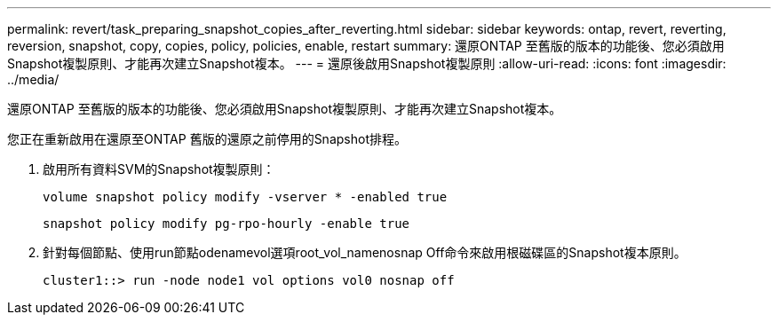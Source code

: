 ---
permalink: revert/task_preparing_snapshot_copies_after_reverting.html 
sidebar: sidebar 
keywords: ontap, revert, reverting, reversion, snapshot, copy, copies, policy, policies, enable, restart 
summary: 還原ONTAP 至舊版的版本的功能後、您必須啟用Snapshot複製原則、才能再次建立Snapshot複本。 
---
= 還原後啟用Snapshot複製原則
:allow-uri-read: 
:icons: font
:imagesdir: ../media/


[role="lead"]
還原ONTAP 至舊版的版本的功能後、您必須啟用Snapshot複製原則、才能再次建立Snapshot複本。

您正在重新啟用在還原至ONTAP 舊版的還原之前停用的Snapshot排程。

. 啟用所有資料SVM的Snapshot複製原則：
+
`volume snapshot policy modify -vserver * -enabled true`

+
`snapshot policy modify pg-rpo-hourly -enable true`

. 針對每個節點、使用run節點odenamevol選項root_vol_namenosnap Off命令來啟用根磁碟區的Snapshot複本原則。
+
[listing]
----
cluster1::> run -node node1 vol options vol0 nosnap off
----

